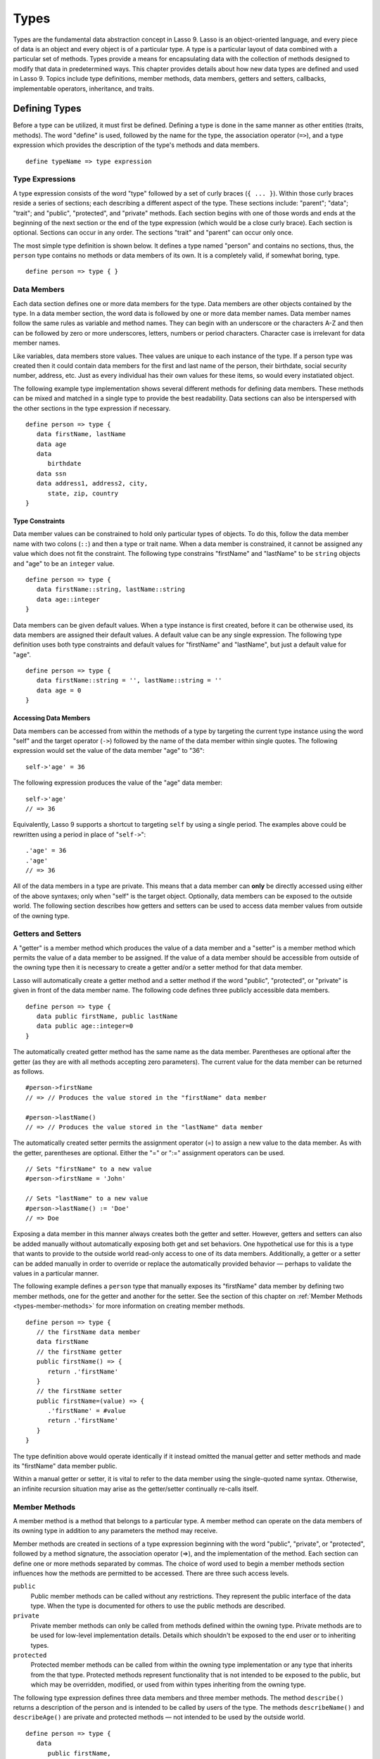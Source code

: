 .. _types:
.. http://www.lassosoft.com/Language-Guide-Defining-Types

*****
Types
*****

Types are the fundamental data abstraction concept in Lasso 9. Lasso is an
object-oriented language, and every piece of data is an object and every object
is of a particular type. A type is a particular layout of data combined with a
particular set of methods. Types provide a means for encapsulating data with the
collection of methods designed to modify that data in predetermined ways. This
chapter provides details about how new data types are defined and used in Lasso
9. Topics include type definitions, member methods, data members, getters and
setters, callbacks, implementable operators, inheritance, and traits.


Defining Types
==============

Before a type can be utilized, it must first be defined. Defining a type is done
in the same manner as other entities (traits, methods). The word "define" is
used, followed by the name for the type, the association operator (``=>``), and
a type expression which provides the description of the type's methods and data
members.

::

   define typeName => type expression


Type Expressions
----------------

A type expression consists of the word "type" followed by a set of curly braces
(``{ ... }``). Within those curly braces reside a series of sections; each
describing a different aspect of the type. These sections include: "parent";
"data"; "trait"; and "public", "protected", and "private" methods. Each section
begins with one of those words and ends at the beginning of the next section or
the end of the type expression (which would be a close curly brace). Each
section is optional. Sections can occur in any order. The sections "trait" and
"parent" can occur only once.

The most simple type definition is shown below. It defines a type named "person"
and contains no sections, thus, the ``person`` type contains no methods or data
members of its own. It is a completely valid, if somewhat boring, type.

::

   define person => type { }


Data Members
------------

Each data section defines one or more data members for the type. Data members
are other objects contained by the type. In a data member section, the word data
is followed by one or more data member names. Data member names follow the same
rules as variable and method names. They can begin with an underscore or the
characters A-Z and then can be followed by zero or more underscores, letters,
numbers or period characters. Character case is irrelevant for data member
names.

Like variables, data members store values. Thee values are unique to each
instance of the type. If a person type was created then it could contain data
members for the first and last name of the person, their birthdate, social
security number, address, etc. Just as every individual has their own values for
these items, so would every instatiated object.

The following example type implementation shows several different methods for
defining data members. These methods can be mixed and matched in a single type
to provide the best readability. Data sections can also be interspersed with the
other sections in the type expression if necessary.

::

   define person => type {
      data firstName, lastName
      data age
      data
         birthdate
      data ssn
      data address1, address2, city,
         state, zip, country
   }

Type Constraints
^^^^^^^^^^^^^^^^

Data member values can be constrained to hold only particular types of objects.
To do this, follow the data member name with two colons (``::``) and then a type
or trait name. When a data member is constrained, it cannot be assigned any
value which does not fit the constraint. The following type constrains
"firstName" and "lastName" to be ``string`` objects and "age" to be an
``integer`` value.

::

   define person => type {
      data firstName::string, lastName::string
      data age::integer
   }

Data members can be given default values. When a type instance is first created,
before it can be otherwise used, its data members are assigned their default
values. A default value can be any single expression. The following type
definition uses both type constraints and default values for "firstName" and
"lastName", but just a default value for "age".

::

   define person => type {
      data firstName::string = '', lastName::string = ''
      data age = 0
   }


Accessing Data Members
^^^^^^^^^^^^^^^^^^^^^^

Data members can be accessed from within the methods of a type by targeting the
current type instance using the word "self" and the target operator (``->``)
followed by the name of the data member within single quotes. The following
expression would set the value of the data member "age" to "36"::

   self->'age' = 36

The following expression produces the value of the "age" data member::

   self->'age'
   // => 36

Equivalently, Lasso 9 supports a shortcut to targeting ``self`` by using a
single period. The examples above could be rewritten using a period in place of
"``self->``"::

   .'age' = 36
   .'age'
   // => 36

All of the data members in a type are private. This means that a data member can
**only** be directly accessed using either of the above syntaxes; only when
"self" is the target object. Optionally, data members can be exposed to the
outside world. The following section describes how getters and setters can be
used to access data member values from outside of the owning type.


Getters and Setters
-------------------

A "getter" is a member method which produces the value of a data member and a
"setter" is a member method which permits the value of a data member to be
assigned. If the value of a data member should be accessible from outside of the
owning type then it is necessary to create a getter and/or a setter method for
that data member.

Lasso will automatically create a getter method and a setter method if the word
"public", "protected", or "private" is given in front of the data member name.
The following code defines three publicly accessible data members.

::

   define person => type {
      data public firstName, public lastName
      data public age::integer=0
   }

The automatically created getter method has the same name as the data member.
Parentheses are optional after the getter (as they are with all methods
accepting zero parameters). The current value for the data member can be
returned as follows.

::

   #person->firstName
   // => // Produces the value stored in the "firstName" data member

   #person->lastName()
   // => // Produces the value stored in the "lastName" data member

The automatically created setter permits the assignment operator (=) to assign a
new value to the data member. As with the getter, parentheses are optional.
Either the "=" or ":=" assignment operators can be used.

::

   // Sets "firstName" to a new value
   #person->firstName = 'John'
   
   // Sets "lastName" to a new value
   #person->lastName() := 'Doe'
   // => Doe

Exposing a data member in this manner always creates both the getter and setter.
However, getters and setters can also be added manually without automatically
exposing both get and set behaviors. One hypothetical use for this is a type
that wants to provide to the outside world read-only access to one of its data
members. Additionally, a getter or a setter can be added manually in order to
override or replace the automatically provided behavior — perhaps to validate
the values in a particular manner.

The following example defines a ``person`` type that manually exposes its
"firstName" data member by defining two member methods, one for the getter and
another for the setter. See the section of this chapter on :ref:`Member Methods
<types-member-methods>` for more information on creating member methods.

::

   define person => type {
      // the firstName data member
      data firstName
      // the firstName getter
      public firstName() => {
         return .'firstName'
      }
      // the firstName setter
      public firstName=(value) => {
         .'firstName' = #value
         return .'firstName'
      }
   }

The type definition above would operate identically if it instead omitted the
manual getter and setter methods and made its "firstName" data member public.

Within a manual getter or setter, it is vital to refer to the data member using
the single-quoted name syntax. Otherwise, an infinite recursion situation may
arise as the getter/setter continually re-calls itself.


.. _types-member-methods:

Member Methods
--------------

A member method is a method that belongs to a particular type. A member method
can operate on the data members of its owning type in addition to any parameters
the method may receive.

Member methods are created in sections of a type expression beginning
with the word "public", "private", or "protected", followed by a method
signature, the association operator (=>), and the implementation of the
method. Each section can define one or more methods separated by commas.
The choice of word used to begin a member methods section influences how
the methods are permitted to be accessed. There are three such access
levels.

``public``
   Public member methods can be called without any restrictions. They represent
   the public interface of the data type. When the type is documented for others
   to use the public methods are described.

``private``
   Private member methods can only be called from methods defined within the
   owning type. Private methods are to be used for low-level implementation
   details. Details which shouldn't be exposed to the end user or to inheriting
   types.

``protected``
   Protected member methods can be called from within the owning type
   implementation or any type that inherits from the that type. Protected
   methods represent functionality that is not intended to be exposed to the
   public, but which may be overridden, modified, or used from within types
   inheriting from the owning type.

The following type expression defines three data members and three member
methods. The method ``describe()`` returns a description of the person and is
intended to be called by users of the type. The methods ``describeName()`` and
``describeAge()`` are private and protected methods — not intended to be used by
the outside world.

::

   define person => type {
      data
         public firstName,
         public lastName,
         public age

     public describe() => {
       return .describeName + ', ' + .describeAge
     }
     private describeName() => .firstName + ' ' + .lastName
     protected describeAge() => 'age ' + .age
   }

Given the definition above, the following example illustrates valid and
invalid use of a ``person`` object::

   local(p = person)
   #p->describe
   // =>  , age 

   #p->describeAge
   // => FAILURE: access not permitted

The second usage fails because the ``describeAge()`` method was protected. A
type which inherits from person could access ``describeAge()``, but it could
never access ``describeName()`` because that method is marked as private.


Inheritance
-----------

Every type inherits from one or more parent types. To inherit from another type
means that every instance of the type will automatically possess all of the data
members and methods of the parent type, plus those defined in the type
expression itself. The concept of inheritance is used to build more complex
types out of more generalized types.

A more general type may have several different more specific types inheriting
from it as it provides a basic set of functionality that each inheriting type
will also possess. Lasso only supports single-inheritance, that is, each type
has only one immediate parent and that parent has only one immediate parent. All
types can eventually trace down to a ``null`` parent. If a parent is not
explicitly specified when a type is defined then the parent of the type is
``null``.

All of the public or protected member methods belonging to a parent type will be
made available to the types that inherit from it. Any method defined in a parent
type which conflicts with those of an inheriting type will be replaced by the
inheriting type's method. This permits inheriting types to override or replace
functionality provided by a parent.


Parent
^^^^^^

The parent section names the parent that the type being defined is to inherit
from. For example, the ``person`` type can inherit from the ``entity`` type by
naming it in its parent section. Each person object that gets created will then
possess all of the data members and methods found in the ``entity`` type,
whatever those might be.

::

   define person => type {
     parent entity
   }

Only one parent type can be listed. The parent section can appear only once in a
type expression. While you can place it anywhere in the type expression, it is
recommended that you place it at the top.

The following code defines two simple types: ``one`` and ``two``. Type ``two``
inherits from type ``one``. Notice that the ``second()`` method is overridden by
the second type, but the ``first()`` method is not.

::

   define one => type {
      public first() => 'alpha'
      public second() => 'beta'
   }
   define two => type {
      parent one
      public second() => 'gamma'
   }

When the ``first()`` method of a ``two`` object is called, the vaule "alpha" is
returned since it is automatically calling the method from the parent type. The
``second()`` method returns "gamma" since it is calling the overridden method
from type ``two``.

::

   two->first
   // => 'alpha'
   two->second
   // => 'gamma'


Accessing Inherited Methods
^^^^^^^^^^^^^^^^^^^^^^^^^^^

Sometimes it is necessary to call "down" to an inherited method. A method
inherited from an ancestor (any of the parents down the chain to ``null``) can
be accessed by using the "inherited" keyword followed by the target operator
(``->``) followed by the method call (name and any parameters).

In the following example, the method ``third()`` is defined to call the
inherited method ``second()``. The method from type ``two`` will be bypassed in
favor of the corresponding method from type ``one``.

::

   define one => type {
      public first() => 'alpha'
      public second() => 'beta'
   }
   define two => type {
      parent one
      public second() => 'gamma'
      public third() => inherited->second
   }

   two->third
   // => 'beta'

Equivalently, Lasso 9 supports a shortcut syntax of two periods for targeting
"inherited" which can be used to access the methods of a parent type. The
example above can be rewritten using ".." in place of "``inherited->``".

::

   define two => type {
      parent one
      public second() => 'gamma'
      public third() => ..second
   }


Type Creators
-------------

A type creator is a method that returns a new instance of a type. For example,
calling the method named ``string()`` produces a new ``string`` object. By
default each type has a creator method that corresponds to the name of the type
and requires no parameters.

The example type ``person`` would automatically have a creator method
``person()`` that returns a new instance of the type.

::

   // Assigns a new person object to #myperson
   local(myperson = person())

If a type does not define its own creator method(s), then it is provided with a
default zero-parameter type creator. Attempting to provide parameters to a type
creator which does not accept any parameters will fail.

::

   local(myperson = person(264))
   // => FAILURE: person() accepts no parameters

Many types allow one or more parameters to be provided when a new object is
created in order to customize the object before it is used. A type can specify
its own type creators by defining one or more methods named "onCreate". When a
new object is created, the ``onCreate`` method corresponding to the given
parameters is immediately called, before the new object is returned to the user.
Each ``onCreate`` must be a public member method.

To illustrate, the following type definition defines an ``onCreate`` method that
requires three parameters: "firstName", "lastName", and "birthdate". These
parameters correspond to the data members of the type and allow them to be set
when the object is first created. The creator simply assigns the parameter
values to the data members.

::

   define person => type {
      data firstName::string, lastName::string
      data birthdate::date
      public onCreate(firstName::string, lastName::string, birthdate::date) => {
         .'firstName' = #firstName
         .'lastName' = #lastName
         .'birthdate' = #birthdate
     }
   }

To create an instance of this type, the creator must be called with the required
parameters. The following code will create a new instance of the ``person``
type::

   local(myperson = person('John', 'Doe', date('1/1/1974')))

Note that when a creator has been specified, the default creator, which requires
no parameters, is not automatically provided. Lasso will not supply a default
type creator when the author has included their own.

Many type creators can be defined by specifying multiple ``onCreate`` methods.
The following type defines three type creators. The first permits ``person``
objects to be created with no parameters. The second permits ``person`` objects
to be created with first and last names. The third, with first and last names
and a birthdate.

::

   define person => type {
      data firstName::string, lastName::string
      data birthdate::date
      public onCreate() => {}
      public onCreate(firstName, lastName) => {
         .'firstName' = string(#firstName)
         .'lastName' = string(#lastName)
      }
      public onCreate(
               firstName::string,
               lastName::string,
               birthdate::date) => {
         .'firstName' = #firstName
         .'lastName' = #lastName
         .'birthdate' = #birthdate
     }
   }


Callbacks
---------

In addition to the ``onCreate`` method, Lasso reserves a number of other
method names as callbacks which are automatically used in different
situations. Lasso provides default behavior so all callbacks are
optional, but by defining a callback a type can customize its behavior.


.. _types-callbacks-onCompare:

onCompare
^^^^^^^^^

The ``onCompare`` method is called whenever an object is compared against
another object. This includes when the equality (==), and inequality (!=)
operators are used and when objects are compared for ordinality using any of the
greater than or less than operators (< <= > >=).

An ``onCompare`` method must accept one parameter and must return an ``integer``
value.

::

   public onCompare(rhs)::integer

If the parameter is equal to the current type instance then a value of "0"
should be returned. If the current type instance is less than the parameter then
an ``integer`` less than 0 should be returned (e.g. "-1"). If the current type
instance is greater than the parameter then an ``integer`` greater than 0 should
be returned (e.g. "1").

For example, the following ``person`` type has an ``onCompare`` method that
gives ``person`` objects the ability to compare themselves with each other::

   define person => type {
     data public firstName::string,
         public lastName::string
     public onCompare(other::person) => {
       .firstName != #other->firstName ?
           return .firstName < #other->firstName? -1 | 1
       .lastName != #other->lastName ?
           return .lastName < #other->lastName? -1 | 1
       return 0
     }
     public onCreate(firstName::string, lastName::string) => {
       .firstName = string(#firstName)
       .lastName = string(#lastName)
     }
   }

Given the above type definition, the following examples utilize the
``onCompare`` method behind the scenes to provide the ability to compare
persons::

   person('Bob', 'Barker') == person('Bob', 'Barker')
   // => true

   person('Bob', 'Barker') == person('Bob', 'Parker')
   // => false

Multiple ``onCompare`` methods can be provided, each specialized to compare
against particular object types. For example, an ``integer`` type would want to
permit itself to be compared against other ``integer`` objects, but it might
also want to be comparable to ``decimal`` objectss. Such an ``integer`` type
would have one ``onCompare`` method for ``integer`` and another for ``decimal``
objectss. This example also shows how the ``onCompare`` method can be manually
called on objects. In this case, the "value" data member is responsible for
doing the actual comparisons, so its ``onCompare`` method is called and the
value returned.

::

   define myint => type {
      data private value
      public onCompare(i::integer) => .value->onCompare(#i)
      public onCompare(d::decimal) => .value->onCompare(integer(#d))
   }


.. _types-callbacks-contains:

Contains
^^^^^^^^

The ``contains`` method is called whenever the contains (``>>``) or not contains
(``!>>``) operators are used.

A ``contains`` method should have the following signature. The method accepts
one parameter and must return a boolean value, "true" or "false".

::

   public contains(rhs)::boolean

If the parameter is contained within the current type instance (using whatever
logic makes sense for the type) then a value of "true" should be returned;
otherwise, a value of "false" should be returned.

For example, the type ``odds``, overrides the contains operators so that ``odds
>> 3`` will return "true" and ``odds >> 4`` will return "false".

::

   define odds => type {
      public contains(rhs::integer)::boolean => {
         return #rhs % 2 == 1
      }
   }

Other types that implement their own ``contains`` methods include ``array`` and
``map``, which search their contained objects for a match before returning
"true" or "false".


Invoke
^^^^^^

The "invoke" callback is used by the system when an object is invoked by
applying parentheses to it. By default, invoking an object produces a copy of
the object that was invoked. However, objects can add their own ``invoke``
methods to alter this behavior. The following code shows how an instance of the
``person`` type might be invoked.

::

   define person => type {
      data
         public firstName::string,
         public lastName::string

      public invoke() => .firstName + ' ' + .lastName + ' was invoked!'
      public onCreate(firstName::string, lastName::string) => {
         .firstName = string(#firstName)
         .lastName = string(#lastName)
      }
   }

The following shows how a ``person`` object would be invoked, by either
directly calling the ``invoke`` method or by applying parentheses::

   local(per = person('Bob', 'Parker'))
   #per()
   // => Bob Parker was invoked!
   #per->invoke
   // => Bob Parker was invoked!


\_unknowntag
^^^^^^^^^^^^

The "\_unknowntag" callback can be utilized in order to let a type handle
requests for methods which it does not have. When a search for a member
method fails, the system will call the ``_unknowntag`` method if it is
defined. The method name that was originally sought is available by
calling ``method_name``.

The following example creates a type whose only member method is
``_unknowntag``, which returns the name of the method that was called::

   define echo_method => type {
      public _unknowntag => method_name->asString
   }

   echo_method->rhino
   // => rhino


asString
^^^^^^^^

The ``asString`` method can be called when a type should be converted into a
``string``. By default, a type instance will simply output the name of the type.
Overriding this method allows a type to control how it is output. The following
code defines a simple type which outputs a greeting when its ``asString`` method
is called.

::

   define mytype => type {
      public asString() => 'Hello World!'
   }


Operator Overloading
--------------------

Types can provide their own routines to be called when the standard arithmetic
operators (+ - * / %) are used with an instance of the type on the left-hand
side of the expression.

If the standard operators are overloaded they should be mapped as closely as
possible to the standard arithmetic meanings of the operators. For example, the
addition operator (+) is also used for ``string`` concatenation.


Overloading +, -, \*, /, %
^^^^^^^^^^^^^^^^^^^^^^^^^^

An arithmetic operator is overloaded by defining a member method whose name is
the same as the operator symbol. The method must accept one parameter and return
an appropriate value. The type instance should not be modified by these
operations.

::

   public +(rhs)
   public -(rhs)
   public *(rhs)
   public /(rhs)
   public %(rhs)

The following example provides a full set of arithmetic operators for the
``myint`` type. The operators can be called in expressions like: ``myint + 35``

::

   define myint => type {
      data private value
      public onCreate(value = 0) => { .value = #value }
      public asString() => string(.value)
      public +(rhs::integer) => myint(.value + #rhs)
      public -(rhs::integer) => myint(.value - #rhs)
      public *(rhs::integer) => myint(.value * #rhs)
      public /(rhs::integer) => myint(.value / #rhs)
      public %(rhs::integer) => myint(.value % #rhs)
   }

   myint(9) + 5 * 40
   // => 209


Overloading ==, !=, <, <=, >, >=, ===, !==
^^^^^^^^^^^^^^^^^^^^^^^^^^^^^^^^^^^^^^^^^^

See :ref:`the section on the onCompare method <types-callbacks-onCompare>`
for information about how to overload these operators.


Overloading >>, !>>
^^^^^^^^^^^^^^^^^^^

See :ref:`the section on the Contains method <types-callbacks-contains>` for
information about how to overload these operators.


Trait
-----

Every type has a single trait which may be composed of other sub-traits. A type
inherits all of the methods which its trait defines provided that the type
implements the requirements for the trait.

See :ref:`the chapter on Traits <traits>` for a complete description of how
traits are created.

The trait section of a type expression can import one or more other traits.
These traits are combined to form the trait for the type. The following code
shows a type definition which imports the ``trait_array`` and ``trait_map``
traits.

::

   define mytype => type {
     trait {
       import trait_array, trait_map
     }
   }

A trait section can appear anywhere within a type expression, but can appear
only once.


Modifying Types
===============

Lasso permits types to have methods added to them outside of the original
defining type expression. This is done by defining the method using the word
"define" followed by the name of the type, the target operator ``->``, and then
the rest of the method signature and body. The following example adds the method
``speak`` to the ``person`` type.

::

   define person->speak() => 'Hello, world!'


Introspection
=============

Lasso provides a number of methods which can be used to gain information
about an object. These methods are summarized below.

.. member:: null->type()

   Returns the type name for any type instance. The value is the name which was
   used when the type was defined.

.. member:: null->isA(name::tag)

   Checks whether an object is of the given type. The method will return an
   integer greater than zero if the name of the type is specified or the name of
   any parent type other than ``null``. The method will also return a positive
   integer for any trait name which the type has applied to it. The method call
   ``null->isA(::null)`` will only return true for the ``null`` type instance
   itself.

.. member:: null->isNotA(name::tag)

   The opposite of ``null->isA``.

.. member:: null->listMethods()

   Returns a ``staticarray`` containing the signatures for all of the methods
   which are available for the type.

.. member:: null->hasMethod(name::tag)

   Returns true if the type implements a method with the given name.

.. member:: null->parent()

   Returns the name of the parent of the target object. If the method returns
   ``null`` then the final parent has been reached.

.. member:: null->trait()

   Returns the trait for the target object. Returns ``null`` if the object does
   not have a trait.

.. member:: null->setTrait(trait::trait)
   :noindex:

   Sets the trait of the target object to the parameter. The existing trait is
   replaced.

.. member:: null->addTrait(trait::trait)
   :noindex:

   Combines the target object's trait with the parameter.